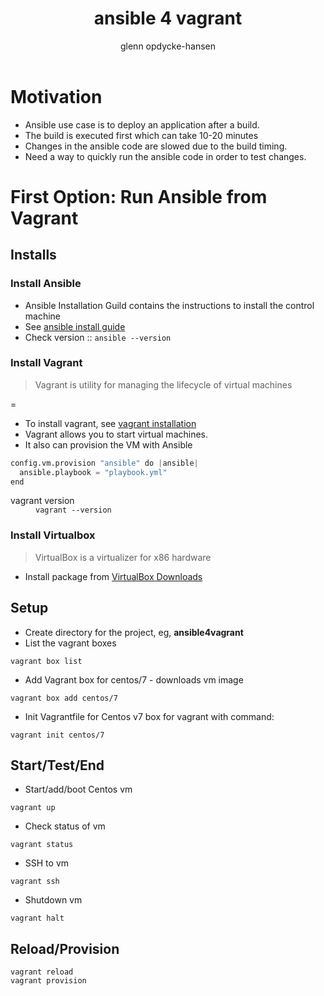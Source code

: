 #+OPTIONS: num:nil toc:nil
#+REVEAL_TRANS: default
#+REVEAL_THEME: sky
#+REVEAL_PLUGINS: (highlight)
#+Title: ansible 4 vagrant
#+Author: glenn opdycke-hansen
#+Email: glennoph@gmail.com

* Motivation
  - Ansible use case is to deploy an application after a build.
  - The build is executed first which can take 10-20 minutes
  - Changes in the ansible code are slowed due to the build timing.
  - Need a way to quickly run the ansible code in order to test changes.
* First Option: Run Ansible from Vagrant
** Installs
*** Install Ansible
  - Ansible Installation Guild contains the instructions to install the control machine
  - See [[https://docs.ansible.com/ansible/latest/installation_guide/intro_installation.html][ansible install guide]]
  - Check version :: ~ansible --version~


*** Install Vagrant

#+BEGIN_QUOTE
Vagrant is utility for managing the lifecycle of virtual machines
#+END_QUOTE=

  - To install vagrant, see [[https://www.vagrantup.com/docs/installation/][vagrant installation]]
  - Vagrant allows you to start virtual machines.
  - It also can provision the VM with Ansible

#+begin_src python
config.vm.provision "ansible" do |ansible|
  ansible.playbook = "playbook.yml"
end
#+end_src

  - vagrant version :: ~vagrant --version~

*** Install Virtualbox

#+BEGIN_QUOTE
VirtualBox is a virtualizer for x86 hardware
#+END_QUOTE

- Install package from [[https://www.virtualbox.org/wiki/Downloads][VirtualBox Downloads]]
** Setup
- Create directory for the project, eg, **ansible4vagrant**
- List the vagrant boxes
#+BEGIN_SRC 
vagrant box list
#+END_SRC

- Add Vagrant box for centos/7 - downloads vm image
#+BEGIN_SRC 
vagrant box add centos/7
#+END_SRC

- Init Vagrantfile for Centos v7 box for vagrant with command: 
#+BEGIN_SRC 
vagrant init centos/7
#+END_SRC

** Start/Test/End
  - Start/add/boot Centos vm  
#+BEGIN_SRC 
vagrant up
#+END_SRC
  - Check status of vm 
#+BEGIN_SRC 
vagrant status
#+END_SRC
  - SSH to vm
#+BEGIN_SRC 
vagrant ssh
#+END_SRC
  - Shutdown vm
#+BEGIN_SRC 
vagrant halt
#+END_SRC
** Reload/Provision
#+BEGIN_SRC 
vagrant reload
vagrant provision
#+END_SRC

